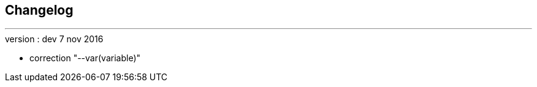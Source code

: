 :Date: $Date$
:Revision: $Id$
:docinfo:
:title:  changelog
:page-liquid:
:icons:
:imagesdir: ../images



== Changelog
'''

.version : dev 7 nov 2016
* correction "--var(variable)"


